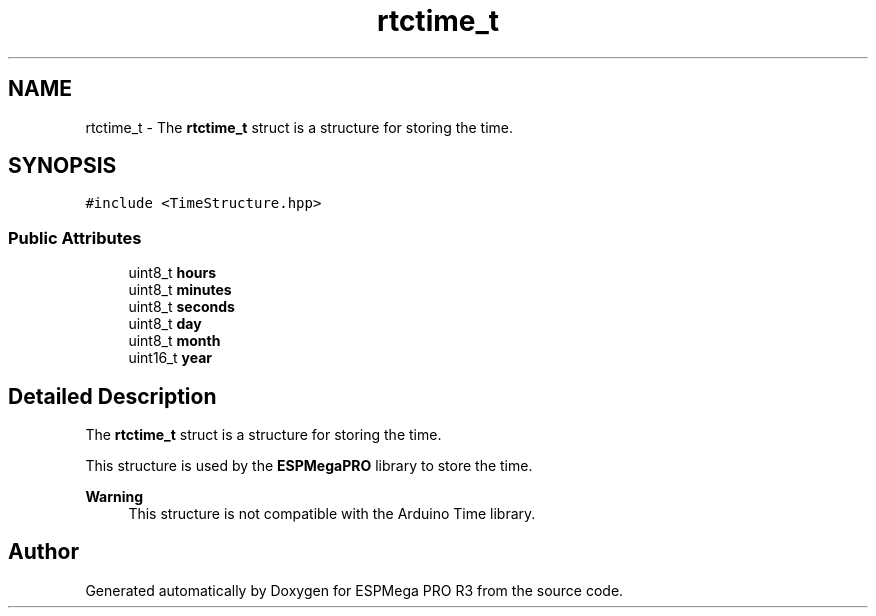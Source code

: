 .TH "rtctime_t" 3 "Tue Jan 9 2024" "ESPMega PRO R3" \" -*- nroff -*-
.ad l
.nh
.SH NAME
rtctime_t \- The \fBrtctime_t\fP struct is a structure for storing the time\&.  

.SH SYNOPSIS
.br
.PP
.PP
\fC#include <TimeStructure\&.hpp>\fP
.SS "Public Attributes"

.in +1c
.ti -1c
.RI "uint8_t \fBhours\fP"
.br
.ti -1c
.RI "uint8_t \fBminutes\fP"
.br
.ti -1c
.RI "uint8_t \fBseconds\fP"
.br
.ti -1c
.RI "uint8_t \fBday\fP"
.br
.ti -1c
.RI "uint8_t \fBmonth\fP"
.br
.ti -1c
.RI "uint16_t \fByear\fP"
.br
.in -1c
.SH "Detailed Description"
.PP 
The \fBrtctime_t\fP struct is a structure for storing the time\&. 

This structure is used by the \fBESPMegaPRO\fP library to store the time\&.
.PP
\fBWarning\fP
.RS 4
This structure is not compatible with the Arduino Time library\&. 
.RE
.PP


.SH "Author"
.PP 
Generated automatically by Doxygen for ESPMega PRO R3 from the source code\&.
